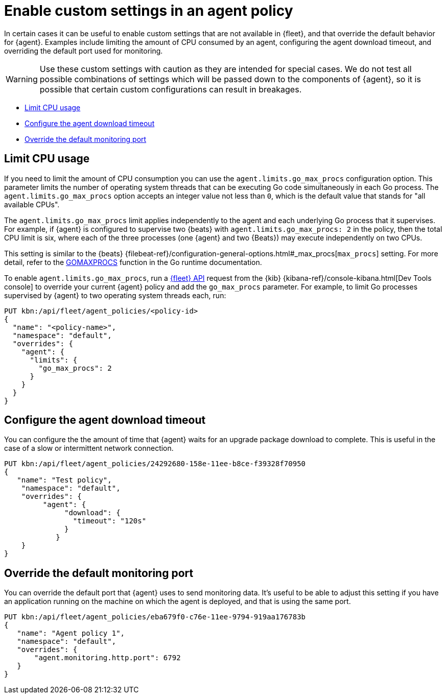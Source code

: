 [[enable-custom-policy-settings]]
= Enable custom settings in an agent policy

In certain cases it can be useful to enable custom settings that are not available in {fleet}, and that override the default behavior for {agent}. Examples include limiting the amount of CPU consumed by an agent, configuring the agent download timeout, and overriding the default port used for monitoring.

WARNING: Use these custom settings with caution as they are intended for special cases. We do not test all possible combinations of settings which will be passed down to the components of {agent}, so it is possible that certain custom configurations can result in breakages.

* <<limit-cpu-usage>>
* <<configure-agent-download-timeout>>
* <<override-default-monitoring-port>>

[discrete]
[[limit-cpu-usage]]
== Limit CPU usage

If you need to limit the amount of CPU consumption you can use the `agent.limits.go_max_procs` configuration option. This parameter limits the number of operating system threads that can be executing Go code simultaneously in each Go process. The `agent.limits.go_max_procs` option accepts an integer value not less than `0`, which is the default value that stands for "all available CPUs".

The `agent.limits.go_max_procs` limit applies independently to the agent and each underlying Go process that it supervises. For example, if {agent} is configured to supervise two {beats} with `agent.limits.go_max_procs: 2` in the policy, then the total CPU limit is six, where each of the three processes (one {agent} and two {Beats}) may execute independently on two CPUs.

This setting is similar to the {beats} {filebeat-ref}/configuration-general-options.html#_max_procs[`max_procs`] setting. For more detail, refer to the link:https://pkg.go.dev/runtime#GOMAXPROCS[GOMAXPROCS] function in the Go runtime documentation.

To enable `agent.limits.go_max_procs`, run a <<fleet-api-docs,{fleet} API>> request from the {kib} {kibana-ref}/console-kibana.html[Dev Tools console] to override your current {agent} policy and add the `go_max_procs` parameter. For example, to limit Go processes supervised by {agent} to two operating system threads each, run:

[source,shell]
--
PUT kbn:/api/fleet/agent_policies/<policy-id>
{
  "name": "<policy-name>",
  "namespace": "default",
  "overrides": {
    "agent": {
      "limits": {
        "go_max_procs": 2
      }
    }
  }
}
--

[discrete]
[[configure-agent-download-timeout]]
== Configure the agent download timeout

You can configure the the amount of time that {agent} waits for an upgrade package download to complete. This is useful in the case of a slow or intermittent network connection.

[source,shell]
--
PUT kbn:/api/fleet/agent_policies/24292680-158e-11ee-b8ce-f39328f70950
{
   "name": "Test policy",
    "namespace": "default",
    "overrides": {
         "agent": {
              "download": {
                "timeout": "120s"
              }
            }
    }
}
--

[discrete]
[[override-default-monitoring-port]]
== Override the default monitoring port

You can override the default port that {agent} uses to send monitoring data. It's useful to be able to adjust this setting if you have an application running on the machine on which the agent is deployed, and that is using the same port.

[source,shell]
--
PUT kbn:/api/fleet/agent_policies/eba679f0-c76e-11ee-9794-919aa176783b
{
   "name": "Agent policy 1",
   "namespace": "default",
   "overrides": {
       "agent.monitoring.http.port": 6792
   }
}
--

